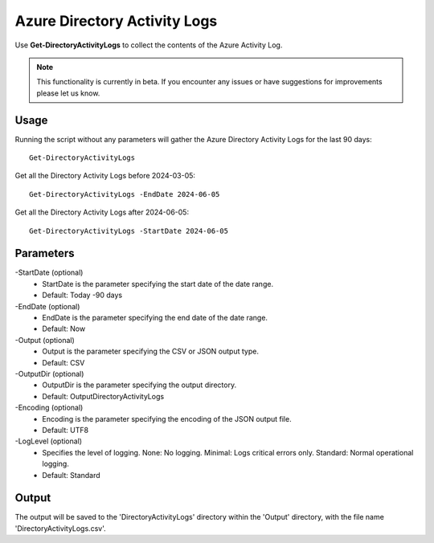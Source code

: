 Azure Directory Activity Logs
=======
Use **Get-DirectoryActivityLogs** to collect the contents of the Azure Activity Log.

.. note::

    This functionality is currently in beta. If you encounter any issues or have suggestions for improvements please let us know.

Usage
""""""""""""""""""""""""""
Running the script without any parameters will gather the Azure Directory Activity Logs for the last 90 days:
::

   Get-DirectoryActivityLogs

Get all the Directory Activity Logs before 2024-03-05:
::

   Get-DirectoryActivityLogs -EndDate 2024-06-05

Get all the Directory Activity Logs after 2024-06-05:
::

   Get-DirectoryActivityLogs -StartDate 2024-06-05


Parameters
""""""""""""""""""""""""""
-StartDate (optional)
    - StartDate is the parameter specifying the start date of the date range.
    - Default: Today -90 days

-EndDate (optional)
    - EndDate is the parameter specifying the end date of the date range.
    - Default: Now

-Output (optional)
    - Output is the parameter specifying the CSV or JSON output type.
    - Default: CSV

-OutputDir (optional)
    - OutputDir is the parameter specifying the output directory.
    - Default: Output\DirectoryActivityLogs

-Encoding (optional)
    - Encoding is the parameter specifying the encoding of the JSON output file.
    - Default: UTF8

-LogLevel (optional)
    - Specifies the level of logging. None: No logging. Minimal: Logs critical errors only. Standard: Normal operational logging.
    - Default: Standard

Output
""""""""""""""""""""""""""
The output will be saved to the 'DirectoryActivityLogs' directory within the 'Output' directory, with the file name 'DirectoryActivityLogs.csv'. 